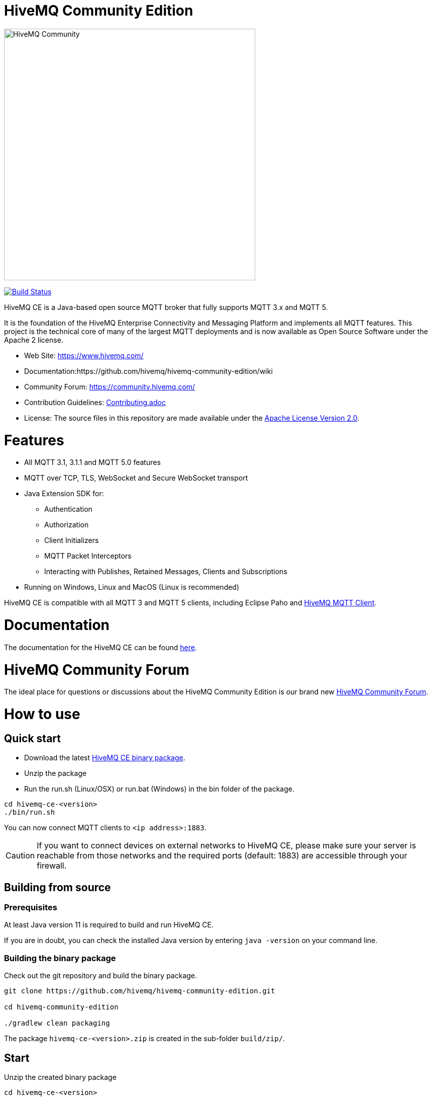 = HiveMQ Community Edition

image:https://www.hivemq.com/img/svg/hivemq-ce.svg[HiveMQ Community ,500, align="left"]

image:https://travis-ci.com/hivemq/hivemq-community-edition.svg?token=2JEoSXzFpviQH47MBPSm&branch=master["Build Status", link="https://travis-ci.com/hivemq/hivemq-community-edition"]

HiveMQ CE is a Java-based open source MQTT broker that fully supports MQTT 3.x and MQTT 5. 

It is the foundation of the HiveMQ Enterprise Connectivity and Messaging Platform and implements all MQTT features. This project is the technical core of many of the largest MQTT deployments and is now available as Open Source Software under the Apache 2 license.

* Web Site: https://www.hivemq.com/
* Documentation:https://github.com/hivemq/hivemq-community-edition/wiki
* Community Forum: https://community.hivemq.com/
* Contribution Guidelines: link:CONTRIBUTING.adoc[Contributing.adoc]
* License: The source files in this repository are made available under the link:LICENSE[Apache License Version 2.0].


= Features

* All MQTT 3.1, 3.1.1 and MQTT 5.0 features
 * MQTT over TCP, TLS, WebSocket and Secure WebSocket transport
 * Java Extension SDK for:
 ** Authentication
 ** Authorization
 ** Client Initializers
 ** MQTT Packet Interceptors
 ** Interacting with Publishes, Retained Messages, Clients and Subscriptions
 * Running on Windows, Linux and MacOS (Linux is recommended)

HiveMQ CE is compatible with all MQTT 3 and MQTT 5 clients, including Eclipse Paho and https://github.com/hivemq/hivemq-mqtt-client[HiveMQ MQTT Client].

= Documentation

The documentation for the HiveMQ CE can be found https://github.com/hivemq/hivemq-community-edition/wiki[here].

= HiveMQ Community Forum

The ideal place for questions or discussions about the HiveMQ Community Edition is our brand new https://community.hivemq.com/[HiveMQ Community Forum].

= How to use

== Quick start

* Download the latest https://github.com/hivemq/hivemq-community-edition/releases/download/2019.1/hivemq-ce-2019.1.zip[HiveMQ CE binary package].

* Unzip the package
* Run the run.sh (Linux/OSX) or run.bat (Windows) in the bin folder of the package.

[source,bash]
----
cd hivemq-ce-<version>
./bin/run.sh
----

You can now connect MQTT clients to `<ip address>:1883`.

[CAUTION]
If you want to connect devices on external networks to HiveMQ CE, please make sure your server is reachable from those networks and the required ports (default: 1883) are accessible through your firewall.

== Building from source

=== Prerequisites
At least Java version 11 is required to build and run HiveMQ CE.

If you are in doubt, you can check the installed Java version by entering `java -version` on your command line.

=== Building the binary package

Check out the git repository and build the binary package.
[source,bash]
----
git clone https://github.com/hivemq/hivemq-community-edition.git

cd hivemq-community-edition

./gradlew clean packaging
----

The package `hivemq-ce-<version>.zip` is created in the sub-folder `build/zip/`.


== Start
Unzip the created binary package 

[source,bash]
----
cd hivemq-ce-<version>

./bin/run.sh
----

For further development instructions see the link:CONTRIBUTING.adoc[contribution guidelines].

= Contributing

If you want to contribute to HiveMQ CE, see the link:CONTRIBUTING.adoc[contribution guidelines].

= License

HiveMQ Community Edition is licensed under the `APACHE LICENSE, VERSION 2.0`. A copy of the license can be found link:LICENSE[here].

